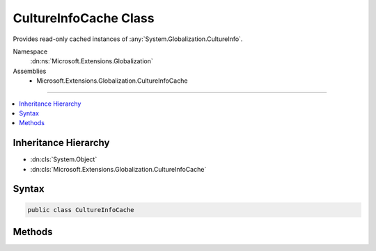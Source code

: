 

CultureInfoCache Class
======================






Provides read-only cached instances of :any:`System.Globalization.CultureInfo`\.


Namespace
    :dn:ns:`Microsoft.Extensions.Globalization`
Assemblies
    * Microsoft.Extensions.Globalization.CultureInfoCache

----

.. contents::
   :local:



Inheritance Hierarchy
---------------------


* :dn:cls:`System.Object`
* :dn:cls:`Microsoft.Extensions.Globalization.CultureInfoCache`








Syntax
------

.. code-block:: csharp

    public class CultureInfoCache








.. dn:class:: Microsoft.Extensions.Globalization.CultureInfoCache
    :hidden:

.. dn:class:: Microsoft.Extensions.Globalization.CultureInfoCache

Methods
-------

.. dn:class:: Microsoft.Extensions.Globalization.CultureInfoCache
    :noindex:
    :hidden:

    
    .. dn:method:: Microsoft.Extensions.Globalization.CultureInfoCache.GetCultureInfo(System.String, System.Collections.Generic.IList<System.Globalization.CultureInfo>)
    
        
    
        
        Gets a read-only cached :any:`System.Globalization.CultureInfo` for the specified name. Only names that exist in
        <em>supportedCultures</em> will be used.
    
        
    
        
        :param name: The culture name.
        
        :type name: System.String
    
        
        :param supportedCultures: The cultures supported by the application.
        
        :type supportedCultures: System.Collections.Generic.IList<System.Collections.Generic.IList`1>{System.Globalization.CultureInfo<System.Globalization.CultureInfo>}
        :rtype: System.Globalization.CultureInfo
        :return: 
            A read-only cached :any:`System.Globalization.CultureInfo` or <code>null</code> a match wasn't found in
            <em>supportedCultures</em>.
    
        
        .. code-block:: csharp
    
            public static CultureInfo GetCultureInfo(string name, IList<CultureInfo> supportedCultures)
    

